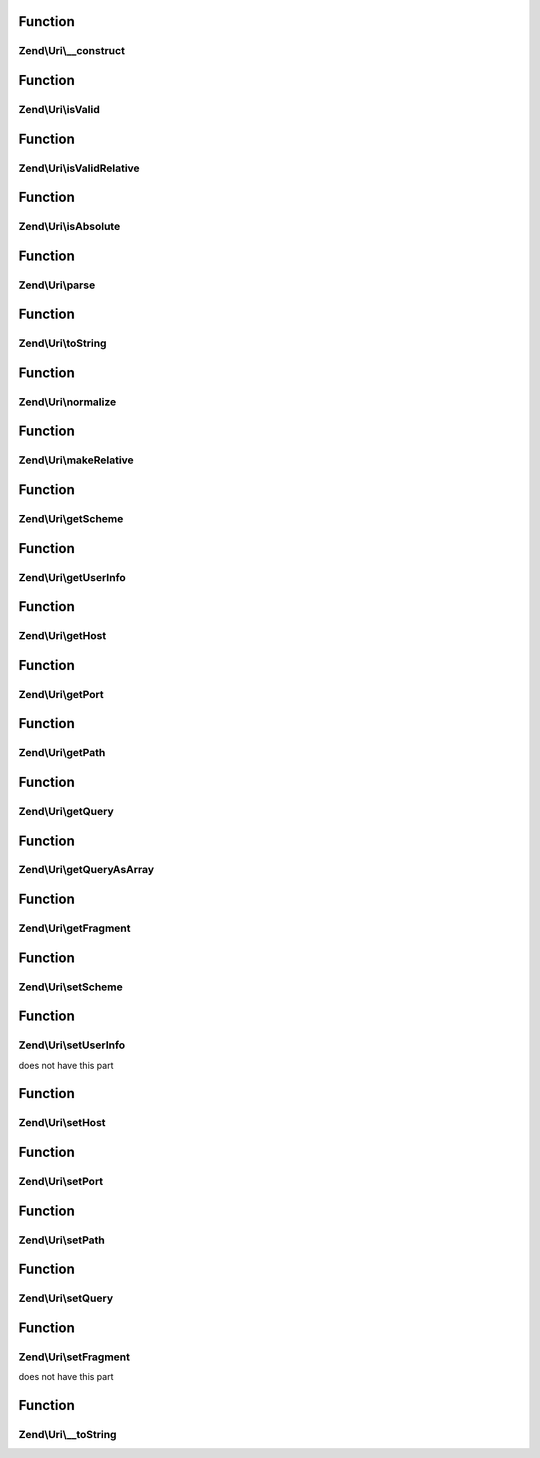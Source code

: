 .. Uri/UriInterface.php generated using docpx on 01/30/13 03:02pm


Function
********

Zend\\Uri\\__construct
======================

.. function:: Zend\Uri\__construct()


    Create a new URI object

    :param Uri|string|null: 

    :throws Exception\InvalidArgumentException: 



Function
********

Zend\\Uri\\isValid
==================

.. function:: Zend\Uri\isValid()


    Check if the URI is valid
    
    Note that a relative URI may still be valid

    :rtype: bool 



Function
********

Zend\\Uri\\isValidRelative
==========================

.. function:: Zend\Uri\isValidRelative()


    Check if the URI is a valid relative URI

    :rtype: bool 



Function
********

Zend\\Uri\\isAbsolute
=====================

.. function:: Zend\Uri\isAbsolute()


    Check if the URI is an absolute or relative URI

    :rtype: bool 



Function
********

Zend\\Uri\\parse
================

.. function:: Zend\Uri\parse()


    Parse a URI string

    :param string: 

    :rtype: Uri 



Function
********

Zend\\Uri\\toString
===================

.. function:: Zend\Uri\toString()


    Compose the URI into a string

    :rtype: string 

    :throws: Exception\InvalidUriException 



Function
********

Zend\\Uri\\normalize
====================

.. function:: Zend\Uri\normalize()


    Normalize the URI
    
    Normalizing a URI includes removing any redundant parent directory or
    current directory references from the path (e.g. foo/bar/../baz becomes
    foo/baz), normalizing the scheme case, decoding any over-encoded
    characters etc.
    
    Eventually, two normalized URLs pointing to the same resource should be
    equal even if they were originally represented by two different strings

    :rtype: Uri 



Function
********

Zend\\Uri\\makeRelative
=======================

.. function:: Zend\Uri\makeRelative()


    Convert the link to a relative link by substracting a base URI
    
     This is the opposite of resolving a relative link - i.e. creating a
     relative reference link from an original URI and a base URI.
    
     If the two URIs do not intersect (e.g. the original URI is not in any
     way related to the base URI) the URI will not be modified.

    :param Uri|string: 

    :rtype: Uri 



Function
********

Zend\\Uri\\getScheme
====================

.. function:: Zend\Uri\getScheme()


    Get the scheme part of the URI

    :rtype: string|null 



Function
********

Zend\\Uri\\getUserInfo
======================

.. function:: Zend\Uri\getUserInfo()


    Get the User-info (usually user:password) part

    :rtype: string|null 



Function
********

Zend\\Uri\\getHost
==================

.. function:: Zend\Uri\getHost()


    Get the URI host

    :rtype: string|null 



Function
********

Zend\\Uri\\getPort
==================

.. function:: Zend\Uri\getPort()


    Get the URI port

    :rtype: integer|null 



Function
********

Zend\\Uri\\getPath
==================

.. function:: Zend\Uri\getPath()


    Get the URI path

    :rtype: string|null 



Function
********

Zend\\Uri\\getQuery
===================

.. function:: Zend\Uri\getQuery()


    Get the URI query

    :rtype: string|null 



Function
********

Zend\\Uri\\getQueryAsArray
==========================

.. function:: Zend\Uri\getQueryAsArray()


    Return the query string as an associative array of key => value pairs
    
    This is an extension to RFC-3986 but is quite useful when working with
    most common URI types

    :rtype: array 



Function
********

Zend\\Uri\\getFragment
======================

.. function:: Zend\Uri\getFragment()


    Get the URI fragment

    :rtype: string|null 



Function
********

Zend\\Uri\\setScheme
====================

.. function:: Zend\Uri\setScheme()


    Set the URI scheme
    
    If the scheme is not valid according to the generic scheme syntax or
    is not acceptable by the specific URI class (e.g. 'http' or 'https' are
    the only acceptable schemes for the Zend\Uri\Http class) an exception
    will be thrown.
    
    You can check if a scheme is valid before setting it using the
    validateScheme() method.

    :param string: 

    :throws Exception\InvalidUriPartException: 

    :rtype: Uri 



Function
********

Zend\\Uri\\setUserInfo
======================

.. function:: Zend\Uri\setUserInfo()


    Set the URI User-info part (usually user:password)

    :param string: 

    :rtype: Uri 

    :throws: Exception\InvalidUriPartException If the schema definition
does not have this part



Function
********

Zend\\Uri\\setHost
==================

.. function:: Zend\Uri\setHost()


    Set the URI host
    
    Note that the generic syntax for URIs allows using host names which
    are not necessarily IPv4 addresses or valid DNS host names. For example,
    IPv6 addresses are allowed as well, and also an abstract "registered name"
    which may be any name composed of a valid set of characters, including,
    for example, tilda (~) and underscore (_) which are not allowed in DNS
    names.
    
    Subclasses of Uri may impose more strict validation of host names - for
    example the HTTP RFC clearly states that only IPv4 and valid DNS names
    are allowed in HTTP URIs.

    :param string: 

    :throws Exception\InvalidUriPartException: 

    :rtype: Uri 



Function
********

Zend\\Uri\\setPort
==================

.. function:: Zend\Uri\setPort()


    Set the port part of the URI

    :param integer: 

    :rtype: Uri 



Function
********

Zend\\Uri\\setPath
==================

.. function:: Zend\Uri\setPath()


    Set the path

    :param string: 

    :rtype: Uri 



Function
********

Zend\\Uri\\setQuery
===================

.. function:: Zend\Uri\setQuery()


    Set the query string
    
    If an array is provided, will encode this array of parameters into a
    query string. Array values will be represented in the query string using
    PHP's common square bracket notation.

    :param string|array: 

    :rtype: Uri 



Function
********

Zend\\Uri\\setFragment
======================

.. function:: Zend\Uri\setFragment()


    Set the URI fragment part

    :param string: 

    :rtype: Uri 

    :throws: Exception\InvalidUriPartException If the schema definition
does not have this part



Function
********

Zend\\Uri\\__toString
=====================

.. function:: Zend\Uri\__toString()


    Magic method to convert the URI to a string

    :rtype: string 



